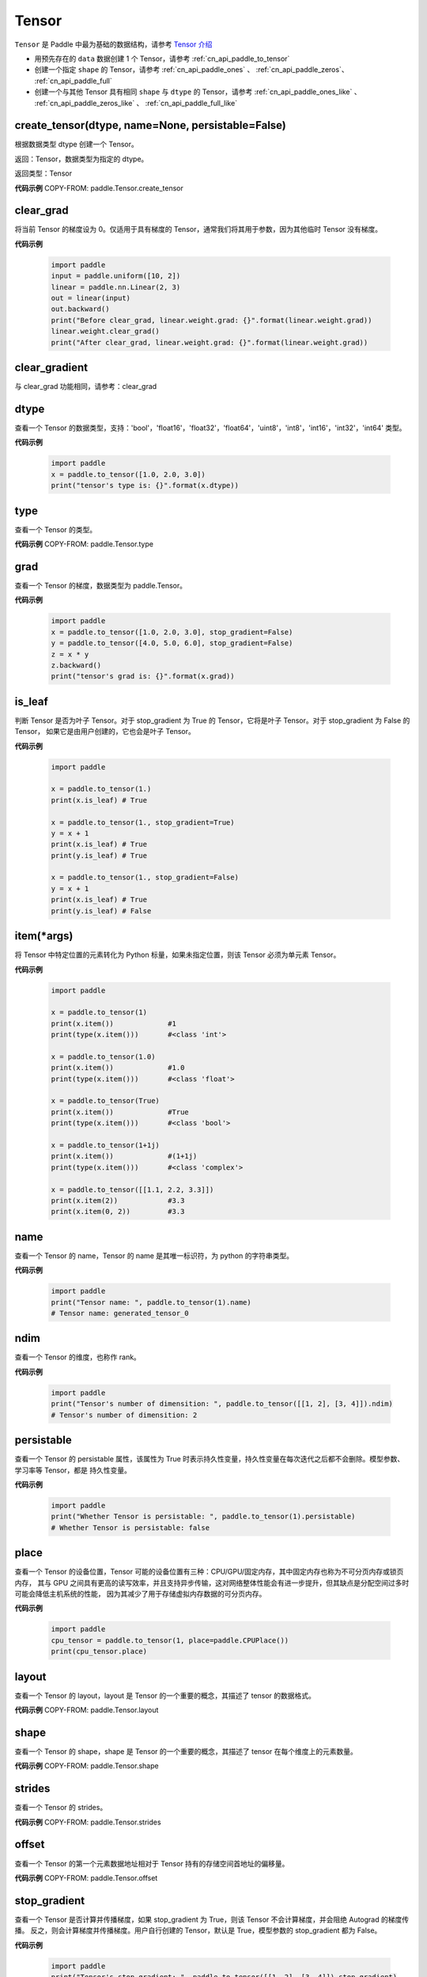 .. _cn_api_paddle_Tensor:

Tensor
-------------------------------

.. py:class:: paddle.Tensor


``Tensor`` 是 Paddle 中最为基础的数据结构，请参考 `Tensor 介绍 <https://www.paddlepaddle.org.cn/documentation/docs/guides/beginner/tensor_cn.html>`_

- 用预先存在的 ``data`` 数据创建 1 个 Tensor，请参考 :ref:`cn_api_paddle_to_tensor`
- 创建一个指定 ``shape`` 的 Tensor，请参考 :ref:`cn_api_paddle_ones` 、 :ref:`cn_api_paddle_zeros`、 :ref:`cn_api_paddle_full`
- 创建一个与其他 Tensor 具有相同 ``shape`` 与 ``dtype`` 的 Tensor，请参考 :ref:`cn_api_paddle_ones_like` 、 :ref:`cn_api_paddle_zeros_like` 、 :ref:`cn_api_paddle_full_like`

create_tensor(dtype, name=None, persistable=False)
:::::::::

根据数据类型 dtype 创建一个 Tensor。

返回：Tensor，数据类型为指定的 dtype。

返回类型：Tensor

**代码示例**
COPY-FROM: paddle.Tensor.create_tensor

clear_grad
:::::::::

将当前 Tensor 的梯度设为 0。仅适用于具有梯度的 Tensor，通常我们将其用于参数，因为其他临时 Tensor 没有梯度。

**代码示例**

    .. code-block:: python

        import paddle
        input = paddle.uniform([10, 2])
        linear = paddle.nn.Linear(2, 3)
        out = linear(input)
        out.backward()
        print("Before clear_grad, linear.weight.grad: {}".format(linear.weight.grad))
        linear.weight.clear_grad()
        print("After clear_grad, linear.weight.grad: {}".format(linear.weight.grad))

clear_gradient
:::::::::

与 clear_grad 功能相同，请参考：clear_grad

dtype
:::::::::

查看一个 Tensor 的数据类型，支持：'bool'，'float16'，'float32'，'float64'，'uint8'，'int8'，'int16'，'int32'，'int64' 类型。

**代码示例**

    .. code-block:: python

        import paddle
        x = paddle.to_tensor([1.0, 2.0, 3.0])
        print("tensor's type is: {}".format(x.dtype))

type
:::::::::

查看一个 Tensor 的类型。

**代码示例**
COPY-FROM: paddle.Tensor.type


grad
:::::::::

查看一个 Tensor 的梯度，数据类型为 paddle\.Tensor。

**代码示例**

    .. code-block:: python

        import paddle
        x = paddle.to_tensor([1.0, 2.0, 3.0], stop_gradient=False)
        y = paddle.to_tensor([4.0, 5.0, 6.0], stop_gradient=False)
        z = x * y
        z.backward()
        print("tensor's grad is: {}".format(x.grad))

is_leaf
:::::::::

判断 Tensor 是否为叶子 Tensor。对于 stop_gradient 为 True 的 Tensor，它将是叶子 Tensor。对于 stop_gradient 为 False 的 Tensor，
如果它是由用户创建的，它也会是叶子 Tensor。

**代码示例**

    .. code-block:: python

        import paddle

        x = paddle.to_tensor(1.)
        print(x.is_leaf) # True

        x = paddle.to_tensor(1., stop_gradient=True)
        y = x + 1
        print(x.is_leaf) # True
        print(y.is_leaf) # True

        x = paddle.to_tensor(1., stop_gradient=False)
        y = x + 1
        print(x.is_leaf) # True
        print(y.is_leaf) # False

item(*args)
:::::::::

将 Tensor 中特定位置的元素转化为 Python 标量，如果未指定位置，则该 Tensor 必须为单元素 Tensor。

**代码示例**

    .. code-block:: python

        import paddle

        x = paddle.to_tensor(1)
        print(x.item())             #1
        print(type(x.item()))       #<class 'int'>

        x = paddle.to_tensor(1.0)
        print(x.item())             #1.0
        print(type(x.item()))       #<class 'float'>

        x = paddle.to_tensor(True)
        print(x.item())             #True
        print(type(x.item()))       #<class 'bool'>

        x = paddle.to_tensor(1+1j)
        print(x.item())             #(1+1j)
        print(type(x.item()))       #<class 'complex'>

        x = paddle.to_tensor([[1.1, 2.2, 3.3]])
        print(x.item(2))            #3.3
        print(x.item(0, 2))         #3.3

name
:::::::::

查看一个 Tensor 的 name，Tensor 的 name 是其唯一标识符，为 python 的字符串类型。

**代码示例**

    .. code-block:: python

        import paddle
        print("Tensor name: ", paddle.to_tensor(1).name)
        # Tensor name: generated_tensor_0

ndim
:::::::::

查看一个 Tensor 的维度，也称作 rank。

**代码示例**

    .. code-block:: python

        import paddle
        print("Tensor's number of dimensition: ", paddle.to_tensor([[1, 2], [3, 4]]).ndim)
        # Tensor's number of dimensition: 2

persistable
:::::::::

查看一个 Tensor 的 persistable 属性，该属性为 True 时表示持久性变量，持久性变量在每次迭代之后都不会删除。模型参数、学习率等 Tensor，都是
持久性变量。

**代码示例**

    .. code-block:: python

        import paddle
        print("Whether Tensor is persistable: ", paddle.to_tensor(1).persistable)
        # Whether Tensor is persistable: false


place
:::::::::

查看一个 Tensor 的设备位置，Tensor 可能的设备位置有三种：CPU/GPU/固定内存，其中固定内存也称为不可分页内存或锁页内存，
其与 GPU 之间具有更高的读写效率，并且支持异步传输，这对网络整体性能会有进一步提升，但其缺点是分配空间过多时可能会降低主机系统的性能，
因为其减少了用于存储虚拟内存数据的可分页内存。

**代码示例**

    .. code-block:: python

        import paddle
        cpu_tensor = paddle.to_tensor(1, place=paddle.CPUPlace())
        print(cpu_tensor.place)

layout
:::::::::

查看一个 Tensor 的 layout，layout 是 Tensor 的一个重要的概念，其描述了 tensor 的数据格式。

**代码示例**
COPY-FROM: paddle.Tensor.layout

shape
:::::::::

查看一个 Tensor 的 shape，shape 是 Tensor 的一个重要的概念，其描述了 tensor 在每个维度上的元素数量。

**代码示例**
COPY-FROM: paddle.Tensor.shape

strides
:::::::::

查看一个 Tensor 的 strides。

**代码示例**
COPY-FROM: paddle.Tensor.strides

offset
:::::::::

查看一个 Tensor 的第一个元素数据地址相对于 Tensor 持有的存储空间首地址的偏移量。

**代码示例**
COPY-FROM: paddle.Tensor.offset


stop_gradient
:::::::::

查看一个 Tensor 是否计算并传播梯度，如果 stop_gradient 为 True，则该 Tensor 不会计算梯度，并会阻绝 Autograd 的梯度传播。
反之，则会计算梯度并传播梯度。用户自行创建的 Tensor，默认是 True，模型参数的 stop_gradient 都为 False。

**代码示例**

    .. code-block:: python

        import paddle
        print("Tensor's stop_gradient: ", paddle.to_tensor([[1, 2], [3, 4]]).stop_gradient)
        # Tensor's stop_gradient: True

data
:::::::::

查看或者修改一个 Tensor 的数据。

**代码示例**
COPY-FROM: paddle.Tensor.data


numpy()
:::::::::

返回：将 Tensor 转为 numpy 返回

返回类型：numpy\.ndarray

**代码示例**
COPY-FROM: paddle.Tensor.numpy



reconstruct_from_(other)
:::::::::

返回：使用 other 重新构建当前 Tensor

返回类型：None

**代码示例**
COPY-FROM: paddle.Tensor.reconstruct_from_



clone()
:::::::::

返回：克隆的新的 Tensor

返回类型：Tensor

**代码示例**
COPY-FROM: paddle.Tensor.clone



retain_grads()
:::::::::

返回：在 backward()时保留该 Tensor 的反向梯度

返回类型：None

**代码示例**
COPY-FROM: paddle.Tensor.retain_grads



clear_gradient(set_to_zero=True)
:::::::::

清理 Tensor 的反向梯度。
参数：
    - **set_to_zero** (bool) - True 表示将梯度值覆盖为 0。False 则释放梯度持有的存储空间。

返回：None

**代码示例**
COPY-FROM: paddle.Tensor.clear_gradient



detach()
:::::::::

返回：返回一个新的 Tensor，数据与本 Tensor 相等。但新的 Tensor 脱离当前计算图。

返回类型：Tensor

**代码示例**
COPY-FROM: paddle.Tensor.detach


detach_()
:::::::::

返回：让当前 Tensor 脱离当前计算图。

返回类型：Tensor


get_tensor()
:::::::::

返回：让当前 Tensor 内部的数据 Tensor，如 DenseTensor、DistTensor。

返回类型：DenseTensor/DistTensor

**代码示例**
COPY-FROM: paddle.Tensor.get_tensor




is_dense()
:::::::::

返回：返回本 Tensor 是否为 DenseTensor。

返回类型：bool

**代码示例**
COPY-FROM: paddle.Tensor.is_dense



is_dist()
:::::::::

返回：返回本 Tensor 是否为 DistTensor。

返回类型：bool

**代码示例**
COPY-FROM: paddle.Tensor.is_dist




data_ptr()
:::::::::

返回：返回本 Tensor 第一个元素的数据地址。

返回类型：int

**代码示例**
COPY-FROM: paddle.Tensor.data_ptr





get_strides()
:::::::::

返回：返回本 Tensor 的 strides。

返回类型：list

**代码示例**
COPY-FROM: paddle.Tensor.get_strides




contiguous()
:::::::::

返回：将本 Tensor 转为连续的 Tensor 返回。如果本 Tensor 已经是连续的则返回本 Tensor。

返回类型：Tensor。

**代码示例**
COPY-FROM: paddle.Tensor.contiguous




is_contiguous()
:::::::::

返回：本 Tensor 是否为连续的。

返回类型：bool

**代码示例**
COPY-FROM: paddle.Tensor.is_contiguous






abs(name=None)
:::::::::

返回：计算后的 Tensor

返回类型：Tensor

请参考 :ref:`cn_api_paddle_abs`

angle(name=None)
:::::::::

返回：计算后的 Tensor

返回类型：Tensor

请参考 :ref:`cn_api_paddle_angle`

acos(name=None)
:::::::::

返回：计算后的 Tensor

返回类型：Tensor

请参考 :ref:`cn_api_paddle_acos`

add(y, name=None)
:::::::::

返回：计算后的 Tensor

返回类型：Tensor

请参考 :ref:`cn_api_paddle_add`

add_(y, name=None)
:::::::::

Inplace 版本的 :ref:`cn_api_paddle_add` API，对输入 `x` 采用 Inplace 策略。

add_n(inputs, name=None)
:::::::::

返回：计算后的 Tensor

返回类型：Tensor

请参考 :ref:`cn_api_paddle_add_n`

addmm(x, y, beta=1.0, alpha=1.0, name=None)
:::::::::

返回：计算后的 Tensor

返回类型：Tensor

请参考 :ref:`cn_api_paddle_addmm`

all(axis=None, keepdim=False, name=None)
:::::::::

返回：计算后的 Tensor

返回类型：Tensor

请参考 :ref:`cn_api_paddle_all`

allclose(y, rtol=1e-05, atol=1e-08, equal_nan=False, name=None)
:::::::::

返回：计算后的 Tensor

返回类型：Tensor

请参考 :ref:`cn_api_paddle_allclose`

isclose(x, y, rtol=1e-05, atol=1e-08, equal_nan=False, name=None)
:::::::::

返回：计算后的 Tensor

返回类型：Tensor

请参考 :ref:`cn_api_paddle_isclose`

any(axis=None, keepdim=False, name=None)
:::::::::

返回：计算后的 Tensor

返回类型：Tensor

请参考 :ref:`cn_api_paddle_any`

apply(callable)
:::::::::

对当前 Tensor 调用 callable 函数，并且返回该函数计算后返回的值。

返回：计算后的 Tensor

返回类型：Tensor

COPY-FROM: paddle.Tensor.apply

apply_(callable)
:::::::::

Inplace 版本的 `apply` API，对输入 `x` 采用 Inplace 策略。

argmax(axis=None, keepdim=False, dtype=int64, name=None)
:::::::::

返回：计算后的 Tensor

返回类型：Tensor

请参考 :ref:`cn_api_paddle_argmax`

argmin(axis=None, keepdim=False, dtype=int64, name=None)
:::::::::

返回：计算后的 Tensor

返回类型：Tensor

请参考 :ref:`cn_api_paddle_argmin`

argsort(axis=-1, descending=False, name=None)
:::::::::

返回：计算后的 Tensor

返回类型：Tensor

请参考 :ref:`cn_api_paddle_argsort`

asin(name=None)
:::::::::

返回：计算后的 Tensor

返回类型：Tensor

请参考 :ref:`cn_api_paddle_asin`

astype(dtype)
:::::::::

将 Tensor 的类型转换为 ``dtype``，并返回一个新的 Tensor。

参数：
    - **dtype** (str) - 转换后的 dtype，支持'bool'，'float16'，'float32'，'float64'，'int8'，'int16'，
      'int32'，'int64'，'uint8'。

返回：类型转换后的新的 Tensor

返回类型：Tensor

**代码示例**
    .. code-block:: python

        import paddle
        x = paddle.to_tensor(1.0)
        print("original tensor's dtype is: {}".format(x.dtype))
        print("new tensor's dtype is: {}".format(x.astype('float64').dtype))

atan(name=None)
:::::::::

返回：计算后的 Tensor

返回类型：Tensor

请参考 :ref:`cn_api_paddle_atan`

backward(grad_tensor=None, retain_graph=False)
:::::::::

从当前 Tensor 开始计算反向的神经网络，传导并计算计算图中 Tensor 的梯度。

参数：
    - **grad_tensor** (Tensor, 可选) - 当前 Tensor 的初始梯度值。如果 ``grad_tensor`` 是 None，当前 Tensor 的初始梯度值将会是值全为 1.0 的 Tensor；如果 ``grad_tensor`` 不是 None，必须和当前 Tensor 有相同的长度。默认值：None。

    - **retain_graph** (bool, 可选) - 如果为 False，反向计算图将被释放。如果在 backward()之后继续添加 OP，
      需要设置为 True，此时之前的反向计算图会保留。将其设置为 False 会更加节省内存。默认值：False。

返回：无

**代码示例**
    .. code-block:: python

        import paddle
        x = paddle.to_tensor(5., stop_gradient=False)
        for i in range(5):
            y = paddle.pow(x, 4.0)
            y.backward()
            print("{}: {}".format(i, x.grad))
        # 0: [500.]
        # 1: [1000.]
        # 2: [1500.]
        # 3: [2000.]
        # 4: [2500.]
        x.clear_grad()
        print("{}".format(x.grad))
        # 0.
        grad_tensor=paddle.to_tensor(2.)
        for i in range(5):
            y = paddle.pow(x, 4.0)
            y.backward(grad_tensor)
            print("{}: {}".format(i, x.grad))
        # 0: [1000.]
        # 1: [2000.]
        # 2: [3000.]
        # 3: [4000.]
        # 4: [5000.]

bincount(weights=None, minlength=0)
:::::::::

返回：计算后的 Tensor

返回类型：Tensor

请参考 :ref:`cn_api_paddle_bincount`

bitwise_and(y, out=None, name=None)
:::::::::

返回：按位与运算后的结果

返回类型：Tensor

请参考 :ref:`cn_api_paddle_bitwise_and`

bitwise_not(out=None, name=None)
:::::::::

返回：按位取反运算后的结果

返回类型：Tensor

请参考 :ref:`cn_api_paddle_bitwise_not`

bitwise_or(y, out=None, name=None)
:::::::::

返回：按位或运算后的结果

返回类型：Tensor

请参考 :ref:`cn_api_paddle_bitwise_or`

bitwise_xor(y, out=None, name=None)
:::::::::

返回：按位异或运算后的结果

返回类型：Tensor

请参考 :ref:`cn_api_paddle_bitwise_xor`

bmm(y, name=None)
:::::::::

返回：计算后的 Tensor

返回类型：Tensor

请参考 :ref:`cn_api_paddle_bmm`

broadcast_to(shape, name=None)
:::::::::

返回：计算后的 Tensor

返回类型：Tensor

请参考 :ref:`cn_api_paddle_expand` ，API 功能相同。

bucketize(sorted_sequence, out_int32=False, right=False, name=None)
:::::::::
返回: 根据给定的一维 Tensor ``sorted_sequence`` ，输入 ``x`` 对应的桶索引。

返回类型：Tensor。

请参考 :ref:`cn_api_paddle_bucketize`

cast(dtype)
:::::::::

返回：计算后的 Tensor

返回类型：Tensor

请参考 :ref:`cn_api_paddle_cast`

ceil(name=None)
:::::::::

返回：计算后的 Tensor

返回类型：Tensor

请参考 :ref:`cn_api_paddle_ceil`

ceil_(name=None)
:::::::::

Inplace 版本的 :ref:`cn_api_paddle_ceil` API，对输入 `x` 采用 Inplace 策略。

cholesky(upper=False, name=None)
:::::::::

返回：计算后的 Tensor

返回类型：Tensor

请参考 :ref:`cn_api_paddle_linalg_cholesky`

chunk(chunks, axis=0, name=None)
:::::::::

返回：计算后的 Tensor

返回类型：Tensor

请参考 :ref:`cn_api_paddle_chunk`


clip(min=None, max=None, name=None)
:::::::::

返回：计算后的 Tensor

返回类型：Tensor

请参考 :ref:`cn_api_paddle_clip`

clip_(min=None, max=None, name=None)
:::::::::

Inplace 版本的 :ref:`cn_api_paddle_clip` API，对输入 `x` 采用 Inplace 策略。

clone()
:::::::::

复制当前 Tensor，并且保留在原计算图中进行梯度传导。

返回：clone 后的 Tensor

**代码示例**
    .. code-block:: python

        import paddle

        x = paddle.to_tensor(1.0, stop_gradient=False)
        clone_x = x.clone()
        y = clone_x**2
        y.backward()
        print(clone_x.stop_gradient) # False
        print(clone_x.grad)          # [2.0], support gradient propagation
        print(x.stop_gradient)       # False
        print(x.grad)                # [2.0], clone_x support gradient propagation for x

        x = paddle.to_tensor(1.0)
        clone_x = x.clone()
        clone_x.stop_gradient = False
        z = clone_x**3
        z.backward()
        print(clone_x.stop_gradient) # False
        print(clone_x.grad)          # [3.0], support gradient propagation
        print(x.stop_gradient)       # True
        print(x.grad)                # None

concat(axis=0, name=None)
:::::::::

返回：计算后的 Tensor

返回类型：Tensor

请参考 :ref:`cn_api_paddle_concat`

conj(name=None)
:::::::::

返回：计算后的 Tensor

返回类型：Tensor

请参考 :ref:`cn_api_paddle_conj`

cos(name=None)
:::::::::

返回：计算后的 Tensor

返回类型：Tensor

请参考 :ref:`cn_api_paddle_cos`

cosh(name=None)
:::::::::

对该 Tensor 中的每个元素求双曲余弦。

返回类型：Tensor

请参考 :ref:`cn_api_paddle_cosh`

**代码示例**
COPY-FROM: paddle.cosh

count_nonzero(axis=None, keepdim=False, name=None)
:::::::::

返回：沿给定的轴 ``axis`` 统计输入 Tensor ``x`` 中非零元素的个数。

返回类型：Tensor

请参考 :ref:`cn_api_paddle_count_nonzero`

cpu()
:::::::::

将当前 Tensor 的拷贝到 CPU 上，且返回的 Tensor 不保留在原计算图中。

如果当前 Tensor 已经在 CPU 上，则不会发生任何拷贝。

返回：拷贝到 CPU 上的 Tensor

**代码示例**
    .. code-block:: python

        import paddle

        if paddle.device.cuda.device_count() > 0:
            x = paddle.to_tensor(1.0, place=paddle.CUDAPlace(0))
            print(x.place)    # CUDAPlace(0)

        x = paddle.to_tensor(1.0)
        y = x.cpu()
        print(y.place)    # CPUPlace

cross(y, axis=None, name=None)
:::::::::

返回：计算后的 Tensor

返回类型：Tensor

请参考 :ref:`cn_api_paddle_cross`

cuda(device_id=None, blocking=False)
:::::::::

将当前 Tensor 的拷贝到 GPU 上，且返回的 Tensor 不保留在原计算图中。

如果当前 Tensor 已经在 GPU 上，且 device_id 为 None，则不会发生任何拷贝。

参数：
    - **device_id** (int, 可选) - 目标 GPU 的设备 Id，默认为 None，此时为当前 Tensor 的设备 Id，如果当前 Tensor 不在 GPU 上，则为 0。
    - **blocking** (bool, 可选) - 如果为 False 并且当前 Tensor 处于固定内存上，将会发生主机到设备端的异步拷贝。否则，会发生同步拷贝。默认为 False。

返回：拷贝到 GPU 上的 Tensor

**代码示例**
    .. code-block:: python

        import paddle
        x = paddle.to_tensor(1.0, place=paddle.CPUPlace())
        print(x.place)        # CPUPlace

        if paddle.device.cuda.device_count() > 0:
            y = x.cuda()
            print(y.place)        # CUDAPlace(0)

            y = x.cuda(1)
            print(y.place)        # CUDAPlace(1)

cumsum(axis=None, dtype=None, name=None)
:::::::::

返回：计算后的 Tensor

返回类型：Tensor

请参考 :ref:`cn_api_paddle_cumsum`

deg2rad(x, name=None)
:::::::::

将元素从度的角度转换为弧度

返回：计算后的 Tensor

返回类型：Tensor

请参考 :ref:`cn_api_paddle_deg2rad`


diagonal(offset=0, axis1=0, axis2=1, name=None)
:::::::::

返回：计算后的 Tensor

返回类型：Tensor

请参考 :ref:`cn_api_paddle_diagonal`

digamma(name=None)
:::::::::

返回：计算后的 Tensor

返回类型：Tensor

请参考 :ref:`cn_api_paddle_digamma`

dim()
:::::::::

查看一个 Tensor 的维度，也称作 rank。

**代码示例**

    .. code-block:: python

        import paddle
        print("Tensor's number of dimensition: ", paddle.to_tensor([[1, 2], [3, 4]]).dim())
        # Tensor's number of dimensition: 2

dist(y, p=2)
:::::::::

返回：计算后的 Tensor

返回类型：Tensor

请参考 :ref:`cn_api_paddle_dist`

divide(y, name=None)
:::::::::

返回：计算后的 Tensor

返回类型：Tensor

请参考 :ref:`cn_api_paddle_divide`

dot(y, name=None)
:::::::::

返回：计算后的 Tensor

返回类型：Tensor

请参考 :ref:`cn_api_paddle_dot`

diff(x, n=1, axis=-1, prepend=None, append=None, name=None)
:::::::::

返回：计算后的 Tensor

返回类型：Tensor

请参考 :ref:`cn_api_paddle_diff`

element_size()
:::::::::

返回 Tensor 单个元素在计算机中所分配的 ``bytes`` 数量。

返回：整数 int

**代码示例**
    .. code-block:: python

        import paddle

        x = paddle.to_tensor(1, dtype='bool')
        x.element_size() # 1

        x = paddle.to_tensor(1, dtype='float16')
        x.element_size() # 2

        x = paddle.to_tensor(1, dtype='float32')
        x.element_size() # 4

        x = paddle.to_tensor(1, dtype='float64')
        x.element_size() # 8

        x = paddle.to_tensor(1, dtype='complex128')
        x.element_size() # 16

equal(y, name=None)
:::::::::

返回：计算后的 Tensor

返回类型：Tensor

请参考 :ref:`cn_api_paddle_equal`

equal_all(y, name=None)
:::::::::

返回：计算后的 Tensor

返回类型：Tensor

请参考 :ref:`cn_api_paddle_equal_all`

erf(name=None)
:::::::::

返回：计算后的 Tensor

返回类型：Tensor

请参考 :ref:`cn_api_paddle_erf`

exp(name=None)
:::::::::

返回：计算后的 Tensor

返回类型：Tensor

请参考 :ref:`cn_api_paddle_exp`

exp_(name=None)
:::::::::

Inplace 版本的 :ref:`cn_api_paddle_exp` API，对输入 `x` 采用 Inplace 策略。

expand(shape, name=None)
:::::::::

返回：计算后的 Tensor

返回类型：Tensor

请参考 :ref:`cn_api_paddle_expand`

expand_as(y, name=None)
:::::::::

返回：计算后的 Tensor

返回类型：Tensor

请参考 :ref:`cn_api_paddle_expand_as`

exponential_(lam=1.0, name=None)
:::::::::

该 OP 为 inplace 形式，通过 ``指数分布`` 随机数来填充该 Tensor。

``lam`` 是 ``指数分布`` 的 :math:`\lambda` 参数。随机数符合以下概率密度函数：

.. math::

    f(x) = \lambda e^{-\lambda x}

参数：
    - **x** (Tensor) - 输入 Tensor，数据类型为 float32/float64。
    - **lam** (float) - 指数分布的 :math:`\lambda` 参数。
    - **name** (str，可选) - 具体用法请参见 :ref:`api_guide_Name`，一般无需设置，默认值为 None。


返回：原 Tensor

**代码示例**
    .. code-block:: python

        import paddle
        paddle.set_device('cpu')
        paddle.seed(100)

        x = paddle.empty([2,3])
        x.exponential_()
        # [[0.80643415, 0.23211166, 0.01169797],
        #  [0.72520673, 0.45208144, 0.30234432]]

eigvals(y, name=None)
:::::::::

返回：输入矩阵的特征值

返回类型：Tensor

请参考 :ref:`cn_api_paddle_linalg_eigvals`

fill_(x, value, name=None)
:::::::::
以 value 值填充 Tensor x 中所有数据。对 x 的原地 Inplace 修改。

参数：
    - **x** (Tensor) - 需要修改的原始 Tensor。
    - **value** (float) - 以输入 value 值修改原始 Tensor 元素。
    - **name** (str，可选) - 具体用法请参见 :ref:`api_guide_Name`，一般无需设置，默认值为 None。

返回：修改原始 Tensor x 的所有元素为 value 以后的新的 Tensor。

**代码示例**
    .. code-block:: python

        import paddle
        tensor = paddle.to_tensor([0,1,2,3,4])
        tensor.fill_(0)
        print(tensor.tolist())   #[0, 0, 0, 0, 0]


zero_(x, name=None)
:::::::::
以 0 值填充 Tensor x 中所有数据。对 x 的原地 Inplace 修改。

参数：
    - **x** (Tensor) - 需要修改的原始 Tensor。
    - **name** (str，可选) - 具体用法请参见 :ref:`api_guide_Name`，一般无需设置，默认值为 None。

返回：修改原始 Tensor x 的所有元素为 0 以后的新的 Tensor。

**代码示例**
    .. code-block:: python

        import paddle
        tensor = paddle.to_tensor([0,1,2,3,4])
        tensor.zero_()
        print(tensor.tolist())   #[0, 0, 0, 0, 0]


fill_diagonal_(x, value, offset=0, wrap=False, name=None)
:::::::::
以 value 值填充输入 Tensor x 的对角线元素值。对 x 的原地 Inplace 修改。
输入 Tensor x 维度至少是 2 维，当维度大于 2 维时要求所有维度值相等。
当维度等于 2 维时，两个维度可以不等，且此时 wrap 选项生效，详见 wrap 参数说明。

参数：
    - **x** (Tensor) - 需要修改对角线元素值的原始 Tensor。
    - **value** (float) - 以输入 value 值修改原始 Tensor 对角线元素。
    - **offset** (int，可选) - 所选取对角线相对原始主对角线位置的偏移量，正向右上方偏移，负向左下方偏移，默认为 0。
    - **wrap** (bool，可选) - 对于 2 维 Tensor，height>width 时是否循环填充，默认为 False。
    - **name** (str，可选) - 具体用法请参见 :ref:`api_guide_Name`，一般无需设置，默认值为 None。

返回：修改原始 Tensor x 的对角线元素为 value 以后的新的 Tensor。

**代码示例**
    .. code-block:: python

        import paddle
        x = paddle.ones((4, 3))
        x.fill_diagonal_(2)
        print(x.tolist())   #[[2.0, 1.0, 1.0], [1.0, 2.0, 1.0], [1.0, 1.0, 2.0], [1.0, 1.0, 1.0]]

        x = paddle.ones((7, 3))
        x.fill_diagonal_(2, wrap=True)
        print(x)    #[[2.0, 1.0, 1.0], [1.0, 2.0, 1.0], [1.0, 1.0, 2.0], [1.0, 1.0, 1.0], [2.0, 1.0, 1.0], [1.0, 2.0, 1.0], [1.0, 1.0, 2.0]]

.. _cn_api_paddle_fill_diagonal_tensor:

fill_diagonal_tensor(x, y, offset=0, dim1=0, dim2=1, name=None)
:::::::::
将输入 Tensor y 填充到 Tensor x 的以 dim1、dim2 所指定对角线维度作为最后一个维度的局部子 Tensor 中，输入 Tensor x 其余维度作为该局部子 Tensor 的 shape 中的前几个维度。
其中输入 Tensor y 的维度要求是：最后一个维度与 dim1、dim2 指定的对角线维度相同，其余维度与输入 Tensor x 其余维度相同，且先后顺序一致。
例如，有输入 Tensor x，x.shape = (2,3,4,5)时，若 dim1=2，dim2=3，则 y.shape=(2,3,4)；若 dim1=1，dim2=2，则 y.shape=(2,5,3)；

参数：
    - **x** (Tensor) - 需要填充局部对角线区域的原始 Tensor。
    - **y** (Tensor) - 需要被填充到原始 Tensor x 对角线区域的输入 Tensor。
    - **offset** (int，可选) - 选取局部区域对角线位置相对原始主对角线位置的偏移量，正向右上方偏移，负向左下方偏移，默认为 0。
    - **dim1** (int，可选) - 指定对角线所参考第一个维度，默认为 0。
    - **dim2** (int，可选) - 指定对角线所参考第二个维度，默认为 1。
    - **name** (str，可选) - 具体用法请参见 :ref:`api_guide_Name`，一般无需设置，默认值为 None。

返回：将 y 的值填充到输入 Tensor x 对角线区域以后所组合成的新 Tensor。

**代码示例**
    .. code-block:: python

        import paddle
        x = paddle.ones((4, 3)) * 2
        y = paddle.ones((3,))
        nx = x.fill_diagonal_tensor(y)
        print(nx.tolist())   #[[1.0, 2.0, 2.0], [2.0, 1.0, 2.0], [2.0, 2.0, 1.0], [2.0, 2.0, 2.0]]

fill_diagonal_tensor_(x, y, offset=0, dim1=0, dim2=1, name=None)
:::::::::

Inplace 版本的 :ref:`cn_api_paddle_fill_diagonal_tensor` API，对输入 `x` 采用 Inplace 策略。

**代码示例**
    .. code-block:: python

        import paddle
        x = paddle.ones((4, 3)) * 2
        y = paddle.ones((3,))
        x.fill_diagonal_tensor_(y)
        print(x.tolist())   #[[1.0, 2.0, 2.0], [2.0, 1.0, 2.0], [2.0, 2.0, 1.0], [2.0, 2.0, 2.0]]

flatten(start_axis=0, stop_axis=-1, name=None)
:::::::::

返回：计算后的 Tensor

返回类型：Tensor

请参考 :ref:`cn_api_paddle_flatten`

flatten_(start_axis=0, stop_axis=-1, name=None)
:::::::::

Inplace 版本的 :ref:`cn_api_paddle_flatten` API，对输入 `x` 采用 Inplace 策略。

flip(axis, name=None)
:::::::::

返回：计算后的 Tensor

返回类型：Tensor

请参考 :ref:`cn_api_paddle_flip`

rot90(k=1, axis=[0, 1], name=None)
:::::::::

返回：计算后的 Tensor

返回类型：Tensor

请参考 :ref:`cn_api_paddle_rot90`

floor(name=None)
:::::::::

返回：计算后的 Tensor

返回类型：Tensor

请参考 :ref:`cn_api_paddle_floor`

floor_(name=None)
:::::::::

Inplace 版本的 :ref:`cn_api_paddle_floor` API，对输入 `x` 采用 Inplace 策略。

floor_divide(y, name=None)
:::::::::

返回：计算后的 Tensor

返回类型：Tensor

请参考 :ref:`cn_api_paddle_floor_divide`

floor_mod(y, name=None)
:::::::::

返回：计算后的 Tensor

返回类型：Tensor

mod 函数的别名，请参考 :ref:`cn_api_paddle_mod`

gather(index, axis=None, name=None)
:::::::::

返回：计算后的 Tensor

返回类型：Tensor

请参考 :ref:`cn_api_paddle_gather`

gather_nd(index, name=None)
:::::::::

返回：计算后的 Tensor

返回类型：Tensor

请参考 :ref:`cn_api_paddle_gather_nd`

gcd(x, y, name=None)
:::::::::

计算两个输入的按元素绝对值的最大公约数

返回：计算后的 Tensor

请参考 :ref:`cn_api_paddle_gcd`

gradient()
:::::::::

与 ``Tensor.grad`` 相同，查看一个 Tensor 的梯度，数据类型为 numpy\.ndarray。

返回：该 Tensor 的梯度
返回类型：numpy\.ndarray

**代码示例**
    .. code-block:: python

        import paddle
        x = paddle.to_tensor([1.0, 2.0, 3.0], stop_gradient=False)
        y = paddle.to_tensor([4.0, 5.0, 6.0], stop_gradient=False)
        z = x * y
        z.backward()
        print("tensor's grad is: {}".format(x.grad))

greater_equal(y, name=None)
:::::::::

返回：计算后的 Tensor

返回类型：Tensor

请参考 :ref:`cn_api_paddle_greater_equal`

greater_than(y, name=None)
:::::::::

返回：计算后的 Tensor

返回类型：Tensor

请参考 :ref:`cn_api_paddle_greater_than`

heaviside(y, name=None)
:::::::::

返回：计算后的 Tensor

返回类型：Tensor

请参考 :ref:`cn_api_paddle_heaviside`

histogram(bins=100, min=0, max=0)
:::::::::

返回：计算后的 Tensor

返回类型：Tensor

请参考 :ref:`cn_api_paddle_histogram`

imag(name=None)
:::::::::

返回：包含原复数 Tensor 的虚部数值

返回类型：Tensor

请参考 :ref:`cn_api_paddle_imag`

is_floating_point(x)
:::::::::

返回：判断输入 Tensor 的数据类型是否为浮点类型

返回类型：bool

请参考 :ref:`cn_api_paddle_is_floating_point`

increment(value=1.0, in_place=True)
:::::::::

返回：计算后的 Tensor

返回类型：Tensor

请参考 :ref:`cn_api_paddle_increment`

index_sample(index)
:::::::::

返回：计算后的 Tensor

返回类型：Tensor

请参考 :ref:`cn_api_paddle_index_sample`

index_select(index, axis=0, name=None)
:::::::::

返回：计算后的 Tensor

返回类型：Tensor

请参考 :ref:`cn_api_paddle_index_select`

index_add(index, axis, value, name=None)
:::::::::

返回：计算后的 Tensor

返回类型：Tensor

请参考 :ref:`cn_api_paddle_index_add`

index_put(indices, value, accumulate=False, name=None)
:::::::::

返回：计算后的 Tensor

返回类型：Tensor

请参考 :ref:`cn_api_paddle_index_put`

repeat_interleave(repeats, axis=None, name=None)
:::::::::

返回：计算后的 Tensor

返回类型：Tensor

请参考 :ref:`cn_api_paddle_repeat_interleave`

inv(name=None)
:::::::::

返回：计算后的 Tensor

返回类型：Tensor

请参考 :ref:`cn_api_paddle_linalg_inv`

is_empty(cond=None)
:::::::::

返回：计算后的 Tensor

返回类型：Tensor

请参考 :ref:`cn_api_paddle_is_empty`

isfinite(name=None)
:::::::::

返回：计算后的 Tensor

返回类型：Tensor

请参考 :ref:`cn_api_paddle_isfinite`

isinf(name=None)
:::::::::

返回：计算后的 Tensor

返回类型：Tensor

请参考 :ref:`cn_api_paddle_isinf`

isnan(name=None)
:::::::::

返回：计算后的 Tensor

返回类型：Tensor

请参考 :ref:`cn_api_paddle_isnan`

isposinf(name=None)
:::::::::

返回：计算后的 Tensor

返回类型：Tensor

请参考 :ref:`cn_api_paddle_isposinf`

isneginf(name=None)
:::::::::

返回：计算后的 Tensor

返回类型：Tensor

请参考 :ref:`cn_api_paddle_isneginf`

isreal(name=None)
:::::::::

返回：计算后的 Tensor

返回类型：Tensor

请参考 :ref:`cn_api_paddle_isreal`

kthvalue(k, axis=None, keepdim=False, name=None)
:::::::::

返回：计算后的 Tensor

返回类型：Tensor

请参考 :ref:`cn_api_paddle_kthvalue`

kron(y, name=None)
:::::::::

返回：计算后的 Tensor

返回类型：Tensor

请参考 :ref:`cn_api_paddle_kron`

lcm(x, y, name=None)
:::::::::

计算两个输入的按元素绝对值的最小公倍数

返回：计算后的 Tensor

请参考 :ref:`cn_api_paddle_lcm`

less_equal(y, name=None)
:::::::::

返回：计算后的 Tensor

返回类型：Tensor

请参考 :ref:`cn_api_paddle_less_equal`

less_than(y, name=None)
:::::::::

返回：计算后的 Tensor

返回类型：Tensor

请参考 :ref:`cn_api_paddle_less_than`

lgamma(name=None)
:::::::::

返回：计算后的 Tensor

返回类型：Tensor

请参考 :ref:`cn_api_paddle_lgamma`

log(name=None)
:::::::::

返回：计算后的 Tensor

返回类型：Tensor

请参考 :ref:`cn_api_paddle_log`

log10(name=None)
:::::::::

返回：以 10 为底数，对当前 Tensor 逐元素计算对数。

返回类型：Tensor

请参考 :ref:`cn_api_paddle_log10`

log2(name=None)
:::::::::

返回：以 2 为底数，对当前 Tensor 逐元素计算对数。

返回类型：Tensor

请参考 :ref:`cn_api_paddle_log2`

log1p(name=None)
:::::::::

返回：计算后的 Tensor

返回类型：Tensor

请参考 :ref:`cn_api_paddle_log1p`

logcumsumexp(x, axis=None, dtype=None, name=None)
:::::::::

返回：计算后的 Tensor

返回类型：Tensor

请参考 :ref:`cn_api_paddle_logcumsumexp`

logical_and(y, out=None, name=None)
:::::::::

返回：计算后的 Tensor

返回类型：Tensor

请参考 :ref:`cn_api_paddle_logical_and`

logical_not(out=None, name=None)
:::::::::

返回：计算后的 Tensor

返回类型：Tensor

请参考 :ref:`cn_api_paddle_logical_not`

logical_or(y, out=None, name=None)
:::::::::

返回：计算后的 Tensor

返回类型：Tensor

请参考 :ref:`cn_api_paddle_logical_or`

logical_xor(y, out=None, name=None)
:::::::::

返回：计算后的 Tensor

返回类型：Tensor

请参考 :ref:`cn_api_paddle_logical_xor`

logsumexp(axis=None, keepdim=False, name=None)
:::::::::

返回：计算后的 Tensor

返回类型：Tensor

请参考 :ref:`cn_api_paddle_logsumexp`

masked_select(mask, name=None)
:::::::::

返回：计算后的 Tensor

返回类型：Tensor

请参考 :ref:`cn_api_paddle_masked_select`

matmul(y, transpose_x=False, transpose_y=False, name=None)
:::::::::

返回：计算后的 Tensor

返回类型：Tensor

请参考 :ref:`cn_api_paddle_matmul`

matrix_power(x, n, name=None)
:::::::::

返回：经过矩阵幂运算后的 Tensor

返回类型：Tensor

请参考 :ref:`cn_api_paddle_linalg_matrix_power`

max(axis=None, keepdim=False, name=None)
:::::::::

返回：计算后的 Tensor

返回类型：Tensor

请参考 :ref:`cn_api_paddle_max`

amax(axis=None, keepdim=False, name=None)
:::::::::

返回：计算后的 Tensor

返回类型：Tensor

请参考 :ref:`cn_api_paddle_amax`

maximum(y, axis=-1, name=None)
:::::::::

返回：计算后的 Tensor

返回类型：Tensor

请参考 :ref:`cn_api_paddle_maximum`

mean(axis=None, keepdim=False, name=None)
:::::::::

返回：计算后的 Tensor

返回类型：Tensor

请参考 :ref:`cn_api_paddle_mean`

median(axis=None, keepdim=False, name=None)
:::::::::

返回：沿着 ``axis`` 进行中位数计算的结果

返回类型：Tensor

请参考 :ref:`cn_api_paddle_median`

nanmedian(axis=None, keepdim=False, name=None)
:::::::::

返回：沿着 ``axis`` 忽略 NAN 元素进行中位数计算的结果

返回类型：Tensor

请参考 :ref:`cn_api_paddle_nanmedian`

min(axis=None, keepdim=False, name=None)
:::::::::

返回：计算后的 Tensor

返回类型：Tensor

请参考 :ref:`cn_api_paddle_min`

amin(axis=None, keepdim=False, name=None)
:::::::::

返回：计算后的 Tensor

返回类型：Tensor

请参考 :ref:`cn_api_paddle_amin`

minimum(y, axis=-1, name=None)
:::::::::

返回：计算后的 Tensor

返回类型：Tensor

请参考 :ref:`cn_api_paddle_minimum`

mm(mat2, name=None)
:::::::::

返回：计算后的 Tensor

返回类型：Tensor

请参考 :ref:`cn_api_paddle_mm`

mod(y, name=None)
:::::::::

返回：计算后的 Tensor

返回类型：Tensor

请参考 :ref:`cn_api_paddle_mod`

mode(axis=-1, keepdim=False, name=None)
:::::::::

返回：计算后的 Tensor

返回类型：Tensor

请参考 :ref:`cn_api_paddle_mode`

multiplex(index)
:::::::::

返回：计算后的 Tensor

返回类型：Tensor

请参考 :ref:`cn_api_paddle_multiplex`

multiply(y, axis=-1, name=None)
:::::::::

返回：计算后的 Tensor

返回类型：Tensor

请参考 :ref:`cn_api_paddle_multiply`

mv(vec, name=None)
:::::::::

返回：当前 Tensor 向量 ``vec`` 的乘积

返回类型：Tensor

请参考 :ref:`cn_api_paddle_mv`

nan_to_num()
:::::::::

替换 x 中的 NaN、+inf、-inf 为指定值

返回：计算后的 Tensor

返回类型：Tensor

请参考 :ref:`cn_api_paddle_nan_to_num`

ndimension()
:::::::::

查看一个 Tensor 的维度，也称作 rank。

**代码示例**

    .. code-block:: python

        import paddle
        print("Tensor's number of dimensition: ", paddle.to_tensor([[1, 2], [3, 4]]).ndimension())
        # Tensor's number of dimensition: 2

neg(name=None)
:::::::::

返回：计算后的 Tensor

返回类型：Tensor

请参考 :ref:`cn_api_paddle_neg`

nonzero(as_tuple=False)
:::::::::

返回：计算后的 Tensor

返回类型：Tensor

请参考 :ref:`cn_api_paddle_nonzero`

norm(p=fro, axis=None, keepdim=False, name=None)
:::::::::

返回：计算后的 Tensor

返回类型：Tensor

请参考 :ref:`cn_api_paddle_linalg_norm`

not_equal(y, name=None)
:::::::::

返回：计算后的 Tensor

返回类型：Tensor

请参考 :ref:`cn_api_paddle_not_equal`

numel(name=None)
:::::::::

返回：计算后的 Tensor

返回类型：Tensor

请参考 :ref:`cn_api_paddle_numel`


pin_memory(y, name=None)
:::::::::

将当前 Tensor 的拷贝到固定内存上，且返回的 Tensor 不保留在原计算图中。

如果当前 Tensor 已经在固定内存上，则不会发生任何拷贝。

返回：拷贝到固定内存上的 Tensor

**代码示例**
    .. code-block:: python

        import paddle

        if paddle.device.cuda.device_count() > 0:
            x = paddle.to_tensor(1.0, place=paddle.CUDAPlace(0))
            print(x.place)      # CUDAPlace(0)

            y = x.pin_memory()
            print(y.place)      # CUDAPinnedPlace

pow(y, name=None)
:::::::::

返回：计算后的 Tensor

返回类型：Tensor

请参考 :ref:`cn_api_paddle_pow`

prod(axis=None, keepdim=False, dtype=None, name=None)
:::::::::

返回：计算后的 Tensor

返回类型：Tensor

请参考 :ref:`cn_api_paddle_prod`

quantile(q, axis=None, keepdim=False, interpolation='linear', name=None)
:::::::::

返回：计算后的 Tensor

返回类型：Tensor

请参考 :ref:`cn_api_paddle_quantile`

rad2deg(x, name=None)
:::::::::

将元素从弧度的角度转换为度

返回：计算后的 Tensor

返回类型：Tensor

请参考 :ref:`cn_api_paddle_rad2deg`

rank()
:::::::::

返回：计算后的 Tensor

返回类型：Tensor

请参考 :ref:`cn_api_paddle_rank`

real(name=None)
:::::::::

返回：Tensor，包含原复数 Tensor 的实部数值

返回类型：Tensor

请参考 :ref:`cn_api_paddle_real`

reciprocal(name=None)
:::::::::

返回：计算后的 Tensor

返回类型：Tensor

请参考 :ref:`cn_api_paddle_reciprocal`

reciprocal_(name=None)
:::::::::

Inplace 版本的 :ref:`cn_api_paddle_reciprocal` API，对输入 `x` 采用 Inplace 策略。

register_hook(hook)
:::::::::

为当前 Tensor 注册一个反向的 hook 函数。

该被注册的 hook 函数将会在每次当前 Tensor 的梯度 Tensor 计算完成时被调用。

被注册的 hook 函数不会修改输入的梯度 Tensor，但是 hook 可以返回一个新的临时梯度 Tensor 代替当前 Tensor 的梯度继续进行反向传播。

输入的 hook 函数写法如下：

    hook(grad) -> Tensor or None

参数：
    - **hook** (function) - 一个需要注册到 Tensor.grad 上的 hook 函数

返回：一个能够通过调用其 ``remove()`` 方法移除所注册 hook 的对象

返回类型：TensorHookRemoveHelper

**代码示例**
    .. code-block:: python

        import paddle

        # hook function return None
        def print_hook_fn(grad):
            print(grad)

        # hook function return Tensor
        def double_hook_fn(grad):
            grad = grad * 2
            return grad

        x = paddle.to_tensor([0., 1., 2., 3.], stop_gradient=False)
        y = paddle.to_tensor([4., 5., 6., 7.], stop_gradient=False)
        z = paddle.to_tensor([1., 2., 3., 4.])

        # one Tensor can register multiple hooks
        h = x.register_hook(print_hook_fn)
        x.register_hook(double_hook_fn)

        w = x + y
        # register hook by lambda function
        w.register_hook(lambda grad: grad * 2)

        o = z.matmul(w)
        o.backward()
        # print_hook_fn print content in backward
        # Tensor(shape=[4], dtype=float32, place=CUDAPlace(0), stop_gradient=False,
        #        [2., 4., 6., 8.])

        print("w.grad:", w.grad) # w.grad: [1. 2. 3. 4.]
        print("x.grad:", x.grad) # x.grad: [ 4.  8. 12. 16.]
        print("y.grad:", y.grad) # y.grad: [2. 4. 6. 8.]

        # remove hook
        h.remove()

remainder(y, name=None)
:::::::::

返回：计算后的 Tensor

返回类型：Tensor

mod 函数的别名，请参考 :ref:`cn_api_paddle_remainder`

remainder_(y, name=None)
:::::::::

返回：计算后的 Tensor

返回类型：Tensor

Inplace 版本的 :ref:`cn_api_paddle_remainder` API，对输入 `x` 采用 Inplace 策略。

reshape(shape, name=None)
:::::::::

返回：计算后的 Tensor

返回类型：Tensor

请参考 :ref:`cn_api_paddle_reshape`

reshape_(shape, name=None)
:::::::::

Inplace 版本的 :ref:`cn_api_paddle_reshape` API，对输入 `x` 采用 Inplace 策略

roll(shifts, axis=None, name=None)
:::::::::

返回：计算后的 Tensor

返回类型：Tensor

请参考 :ref:`cn_api_paddle_roll`

round(name=None)
:::::::::

返回：计算后的 Tensor

返回类型：Tensor

请参考 :ref:`cn_api_paddle_round`

round_(name=None)
:::::::::

Inplace 版本的 :ref:`cn_api_paddle_round` API，对输入 `x` 采用 Inplace 策略。

rsqrt(name=None)
:::::::::

返回：计算后的 Tensor

返回类型：Tensor

请参考 :ref:`cn_api_paddle_rsqrt`

rsqrt_(name=None)
:::::::::

Inplace 版本的 :ref:`cn_api_paddle_rsqrt` API，对输入 `x` 采用 Inplace 策略。

scale(scale=1.0, bias=0.0, bias_after_scale=True, act=None, name=None)
:::::::::

返回：计算后的 Tensor

返回类型：Tensor

请参考 :ref:`cn_api_paddle_scale`

scale_(scale=1.0, bias=0.0, bias_after_scale=True, act=None, name=None)
:::::::::

Inplace 版本的 :ref:`cn_api_paddle_scale` API，对输入 `x` 采用 Inplace 策略。

scatter(index, updates, overwrite=True, name=None)
:::::::::

返回：计算后的 Tensor

返回类型：Tensor

请参考 :ref:`cn_api_paddle_scatter`

scatter_(index, updates, overwrite=True, name=None)
:::::::::

Inplace 版本的 :ref:`cn_api_paddle_scatter` API，对输入 `x` 采用 Inplace 策略。

scatter_nd(updates, shape, name=None)
:::::::::

返回：计算后的 Tensor

返回类型：Tensor

请参考 :ref:`cn_api_paddle_scatter_nd`

scatter_nd_add(index, updates, name=None)
:::::::::

返回：计算后的 Tensor

返回类型：Tensor

请参考 :ref:`cn_api_paddle_scatter_nd_add`

set_value(value)
:::::::::

设置当前 Tensor 的值。

参数：
    - **value** (Tensor|np.ndarray) - 需要被设置的值，类型为 Tensor 或者 numpy\.array。

**代码示例**
    .. code-block:: python

        import paddle
        import numpy as np

        data = np.ones([3, 1024], dtype='float32')
        linear = paddle.nn.Linear(1024, 4)
        input = paddle.to_tensor(data)
        linear(input)  # call with default weight
        custom_weight = np.random.randn(1024, 4).astype("float32")
        linear.weight.set_value(custom_weight)  # change existing weight
        out = linear(input)  # call with different weight

返回：计算后的 Tensor

shard_index(index_num, nshards, shard_id, ignore_value=-1)
:::::::::

返回类型：Tensor

请参考 :ref:`cn_api_paddle_shard_index`


sign(name=None)
:::::::::

返回：计算后的 Tensor

返回类型：Tensor

请参考 :ref:`cn_api_paddle_sign`

sgn(name=None)
:::::::::

返回：计算后的 Tensor

返回类型：Tensor

请参考 :ref:`cn_api_paddle_sgn`

sin(name=None)
:::::::::

返回：计算后的 Tensor

返回类型：Tensor

请参考 :ref:`cn_api_paddle_sin`

sinh(name=None)
:::::::::

对该 Tensor 中逐个元素求双曲正弦。

**代码示例**
COPY-FROM: paddle.sinh

slice(axes, starts, ends)
:::::::::

返回：计算后的 Tensor

返回类型：Tensor

请参考 :ref:`cn_api_paddle_slice`

sort(axis=-1, descending=False, name=None)
:::::::::

返回：计算后的 Tensor

返回类型：Tensor

请参考 :ref:`cn_api_paddle_sort`

split(num_or_sections, axis=0, name=None)
:::::::::

返回：计算后的 Tensor

返回类型：Tensor

请参考 :ref:`cn_api_paddle_split`

tensor_split(num_or_indices, axis=0, name=None)
:::::::::

返回：计算后的 Tensor

返回类型：Tensor

请参考 :ref:`cn_api_paddle_tensor_split`

dsplit(num_or_indices, name=None)
:::::::::

返回：计算后的 Tensor

返回类型：Tensor

请参考 :ref:`cn_api_paddle_dsplit`

hsplit(num_or_indices, name=None)
:::::::::

返回：计算后的 Tensor

返回类型：Tensor

请参考 :ref:`cn_api_paddle_hsplit`

vsplit(num_or_indices, name=None)
:::::::::

返回：计算后的 Tensor

返回类型：Tensor

请参考 :ref:`cn_api_paddle_vsplit`

sqrt(name=None)
:::::::::

返回：计算后的 Tensor

返回类型：Tensor

请参考 :ref:`cn_api_paddle_sqrt`

sqrt_(name=None)
:::::::::

Inplace 版本的 :ref:`cn_api_paddle_sqrt` API，对输入 `x` 采用 Inplace 策略。

square(name=None)
:::::::::

返回：计算后的 Tensor

返回类型：Tensor

请参考 :ref:`cn_api_paddle_square`

squeeze(axis=None, name=None)
:::::::::

返回：计算后的 Tensor

返回类型：Tensor

请参考 :ref:`cn_api_paddle_squeeze`

squeeze_(axis=None, name=None)
:::::::::

Inplace 版本的 :ref:`cn_api_paddle_squeeze` API，对输入 `x` 采用 Inplace 策略。

stack(axis=0, name=None)
:::::::::

返回：计算后的 Tensor

返回类型：Tensor

请参考 :ref:`cn_api_paddle_stack`

stanh(scale_a=0.67, scale_b=1.7159, name=None)
:::::::::

返回：计算后的 Tensor

返回类型：Tensor

请参考 :ref:`cn_api_paddle_stanh`

std(axis=None, unbiased=True, keepdim=False, name=None)
:::::::::

返回：计算后的 Tensor

返回类型：Tensor

请参考 :ref:`cn_api_paddle_std`

strided_slice(axes, starts, ends, strides)
:::::::::

返回：计算后的 Tensor

返回类型：Tensor

请参考 :ref:`cn_api_paddle_strided_slice`

subtract(y, name=None)
:::::::::

返回：计算后的 Tensor

返回类型：Tensor

请参考 :ref:`cn_api_paddle_subtract`

subtract_(y, name=None)
:::::::::

Inplace 版本的 :ref:`cn_api_paddle_subtract` API，对输入 `x` 采用 Inplace 策略。

sum(axis=None, dtype=None, keepdim=False, name=None)
:::::::::

返回：计算后的 Tensor

返回类型：Tensor

请参考 :ref:`cn_api_paddle_sum`

t(name=None)
:::::::::

返回：计算后的 Tensor

返回类型：Tensor

请参考 :ref:`cn_api_paddle_t`

tanh(name=None)
:::::::::

返回：计算后的 Tensor

返回类型：Tensor

请参考 :ref:`cn_api_paddle_tan`

tanh_(name=None)
:::::::::

Inplace 版本的 :ref:`cn_api_paddle_tan` API，对输入 `x` 采用 Inplace 策略。

tile(repeat_times, name=None)
:::::::::

返回：计算后的 Tensor

返回类型：Tensor

请参考 :ref:`cn_api_paddle_tile`

to(*args, **kwargs)
:::::::::

转换 Tensor 的设备或/和数据类型，并且返回转换后的 Tensor。该函数将会从 ``args`` 以及 ``kwargs`` 中解析出要转换到的目标类型 dtype 以及目标设备 place。
目前支持一下三种方式调用该方法：

    1. to(dtype, blocking=True)
    2. to(device, dtype=None, blocking=True)
    3. to(other, blocking=True)

其中， ``dtype`` 可以是 ``paddle.dtype``, ``numpy.dtype`` 类型或者是 ``["bfloat16", "float16", "float32", "float64", "int8", "int16", "int32",
"int64", "uint8", "complex64", "complex128", "bool"]`` 中的任意一个 ``str``。 ``device`` 可以是 ``paddle.CPUPlace()``, ``paddle.CUDAPlace()``,
``paddle.CUDAPinnedPlace()``, ``paddle.XPUPlace()``, ``paddle.CustomPlace()`` 或者 ``str``。 ``other`` 需要是 ``Tensor`` 类型。

返回：类型转换后的新的 Tensor

返回类型：Tensor

**代码示例**
COPY-FROM: paddle.Tensor.to

tolist()
:::::::::

返回：Tensor 对应结构的 list

返回类型：python list

请参考 :ref:`cn_api_paddle_tolist`

topk(k, axis=None, largest=True, sorted=True, name=None)
:::::::::

返回：计算后的 Tensor

返回类型：Tensor

请参考 :ref:`cn_api_paddle_topk`

trace(offset=0, axis1=0, axis2=1, name=None)
:::::::::

返回：计算后的 Tensor

返回类型：Tensor

请参考 :ref:`cn_api_paddle_trace`

transpose(perm, name=None)
:::::::::

返回：计算后的 Tensor

返回类型：Tensor

请参考 :ref:`cn_api_paddle_transpose`

triangular_solve(b, upper=True, transpose=False, unitriangular=False, name=None)
:::::::::

返回：计算后的 Tensor

返回类型：Tensor

请参考 :ref:`cn_api_paddle_linalg_triangular_solve`

trunc(name=None)
:::::::::

返回：计算后的 Tensor

返回类型：Tensor

请参考 :ref:`cn_api_paddle_trunc`

frac(name=None)
:::::::::

返回：计算后的 tensor

返回类型：Tensor

请参考 :ref:`cn_api_paddle_frac`

tensordot(y, axes=2, name=None)
:::::::::

返回：计算后的 Tensor

返回类型：Tensor

请参考 :ref:`cn_api_paddle_tensordot`

unbind(axis=0)
:::::::::

返回：计算后的 Tensor

返回类型：Tensor

请参考 :ref:`cn_api_paddle_unbind`

uniform_(min=-1.0, max=1.0, seed=0, name=None)
:::::::::

Inplace 版本的 :ref:`cn_api_paddle_uniform`，返回一个从均匀分布采样的随机数填充的 Tensor。输出 Tensor 将被置于输入 x 的位置。

参数：
    - **x** (Tensor) - 待被随机数填充的输入 Tensor。
    - **min** (float|int，可选) - 生成随机数的下界，min 包含在该范围内。默认为-1.0。
    - **max** (float|int，可选) - 生成随机数的上界，max 不包含在该范围内。默认为 1.0。
    - **seed** (int，可选) - 用于生成随机数的随机种子。如果 seed 为 0，将使用全局默认生成器的种子（可通过 paddle.seed 设置）。
                                 注意如果 seed 不为 0，该操作每次将生成同一个随机值。默认为 0。
    - **name** (str，可选) - 具体用法请参见 :ref:`api_guide_Name`，一般无需设置，默认值为 None。

返回：由服从范围在[min, max)的均匀分布的随机数所填充的输入 Tensor x。

返回类型：Tensor

**代码示例**
    .. code-block:: python

        import paddle
        x = paddle.ones(shape=[3, 4])
        x.uniform_()
        print(x)
        # result is random
        # Tensor(shape=[3, 4], dtype=float32, place=CUDAPlace(0), stop_gradient=True,
        #     [[ 0.97134161, -0.36784279, -0.13951409, -0.48410338],
        #      [-0.15477282,  0.96190143, -0.05395842, -0.62789059],
        #      [-0.90525085,  0.63603556,  0.06997657, -0.16352385]])

unique(return_index=False, return_inverse=False, return_counts=False, axis=None, dtype=int64, name=None)
:::::::::

返回：计算后的 Tensor

返回类型：Tensor

请参考 :ref:`cn_api_paddle_unique`

unsqueeze(axis, name=None)
:::::::::

返回：计算后的 Tensor

返回类型：Tensor

请参考 :ref:`cn_api_paddle_unsqueeze`

unsqueeze_(axis, name=None)
:::::::::

Inplace 版本的 :ref:`cn_api_paddle_unsqueeze` API，对输入 `x` 采用 Inplace 策略。

unstack(axis=0, num=None)
:::::::::

返回：计算后的 Tensor

返回类型：Tensor

请参考 :ref:`cn_api_paddle_unstack`

var(axis=None, unbiased=True, keepdim=False, name=None)
:::::::::

返回：计算后的 Tensor

返回类型：Tensor

请参考 :ref:`cn_api_paddle_var`

where(x, y, name=None)
:::::::::

调用该 `where` 方法的 `Tensor` 作为 `condition` 来选择 `x` 或 `y` 中的对应元素组成新的 `Tensor` 并返回。

返回：计算后的 Tensor

返回类型：Tensor

.. note::
   只有 `bool` 类型的 `Tensor` 才能调用该方法。

示例：`(x>0).where(x, y)`， 其中 x， y 都是数值 `Tensor`。

请参考 :ref:`cn_api_paddle_where`

multi_dot(x, name=None)
:::::::::

返回：多个矩阵相乘后的 Tensor

返回类型：Tensor

请参考 :ref:`cn_api_paddle_linalg_multi_dot`

solve(x, y name=None)
:::::::::

返回：计算后的 Tensor

返回类型：Tensor

请参考 :ref:`cn_api_paddle_linalg_solve`

logit(eps=None, name=None)
:::::::::

返回：计算 logit 后的 Tensor

返回类型：Tensor

请参考 :ref:`cn_api_paddle_logit`

lerp(x, y, weight, name=None)
:::::::::

基于给定的 weight 计算 x 与 y 的线性插值

返回：计算后的 Tensor

返回类型：Tensor

请参考 :ref:`cn_api_paddle_lerp`

lerp_(y, weight, name=None)
:::::::::

Inplace 版本的 :ref:`cn_api_paddle_lerp` API，对输入 `x` 采用 Inplace 策略。


is_complex()
:::::::::

返回：判断输入 tensor 的数据类型是否为复数类型

返回类型：bool

请参考 :ref:`cn_api_paddle_is_complex`


is_integer()
:::::::::

返回：判断输入 tensor 的数据类型是否为整数类型

返回类型：bool

请参考 :ref:`cn_api_paddle_is_integer`

take_along_axis(arr, indices, axis, broadcast=True)
:::::::::

基于输入索引矩阵，沿着指定 axis 从 arr 矩阵里选取 1d 切片。索引矩阵必须和 arr 矩阵有相同的维度，需要能够 broadcast 与 arr 矩阵对齐。

返回：计算后的 Tensor

返回类型：Tensor

请参考 :ref:`cn_api_paddle_take_along_axis`

put_along_axis(arr, indices, value, axis, reduce="assign", include_self=True, broadcast=True)
:::::::::

基于输入 indices 矩阵，将输入 value 沿着指定 axis 放置入 arr 矩阵。索引矩阵和 value 必须和 arr 矩阵有相同的维度，如果 ``broadcast`` 为 ``True``，则需要能够 broadcast 与 arr 矩阵对齐。

返回：计算后的 Tensor

返回类型：Tensor

请参考 :ref:`cn_api_paddle_put_along_axis`

erfinv(x, name=None)
:::::::::

对输入 x 进行逆误差函数计算

请参考 :ref:`cn_api_paddle_erfinv`

take(index, mode='raise', name=None)
:::::::::

返回：一个新的 Tensor，其中包含给定索引处的输入元素。结果与 :attr:`index` 的形状相同

返回类型：Tensor

请参考 :ref:`cn_api_paddle_take`

frexp(x)
:::::::::
用于把一个浮点数分解为尾数和指数的函数
返回：一个尾数 Tensor 和一个指数 Tensor

返回类型：Tensor, Tensor

请参考 :ref:`cn_api_paddle_frexp`

data_ptr()
:::::::::
仅用于动态图 Tensor。返回 Tensor 的数据的存储地址。比如，如果 Tensor 是 CPU 的，则返回内存地址，如果 Tensor 是 GPU 的，则返回显存地址。
返回：Tensor 的数据的存储地址

返回类型：int

trapezoid(y, x=None, dx=None, axis=-1, name=None)
:::::::::

在指定维度上对输入实现 trapezoid rule 算法。使用求和函数 sum。

返回：计算后的 Tensor

返回类型：Tensor

请参考 :ref:`cn_api_paddle_trapezoid`

cumulative_trapezoid(y, x=None, dx=None, axis=-1, name=None)
:::::::::

在指定维度上对输入实现 trapezoid rule 算法。使用求和函数 cumsum。

返回：计算后的 Tensor

返回类型：Tensor

请参考 :ref:`cn_api_paddle_cumulative_trapezoid`

polar(abs, angle)
:::::::::
用于将输入的模和相位角计算得到复平面上的坐标
返回：一个复数 Tensor

返回类型：Tensor

请参考 :ref:`cn_api_paddle_polar`

vander(x, n=None, increasing=False, name=None)
:::::::::

生成范德蒙德矩阵, 默认生成维度为 (x.shape[0],x.shape[0]) 且降序的范德蒙德矩阵。其中输入 x 必须为 1-D Tensor。输入 n 为矩阵的列数。输入 increasing 决定了矩阵的升降序，默认为降序。

返回：返回一个根据 n 和 increasing 创建的范德蒙德矩阵。

返回类型：Tensor

请参考 :ref:`cn_api_paddle_vander`

unflatten(axis, shape, name=None)
:::::::::

将输入 Tensor 沿指定轴 axis 上的维度展成 shape 形状。

返回：沿指定轴将维度展开的后的 Tensor。

返回类型：Tensor

请参考 :ref:`cn_api_paddle_unflatten`

i0(x, name=None)
:::::::::
用于将输入的 Tensor 计算第一类零阶修正贝塞尔函数。

返回：一个第一类零阶修正贝塞尔函数上的 Tensor。

返回类型：Tensor

请参考 :ref:`cn_api_paddle_i0`

i0e(x, name=None)
:::::::::
用于将输入的 Tensor 计算第一类指数缩放的零阶修正贝塞尔函数。

返回：一个第一类指数缩放的零阶修正贝塞尔函数上的 Tensor。

返回类型：Tensor

请参考 :ref:`cn_api_paddle_i0e`

i1(x, name=None)
:::::::::
用于将输入的 Tensor 计算第一类一阶修正贝塞尔函数。

返回：返回第一类一阶修正贝塞尔函数对应输出 Tensor。

返回类型：Tensor

请参考 :ref:`cn_api_paddle_i1`

i1e(x, name=None)
:::::::::
用于将输入的 Tensor 计算第一类指数缩放的一阶修正贝塞尔函数。

返回：返回第一类指数缩放的一阶修正贝塞尔函数对应输出 Tensor。

返回类型：Tensor

请参考 :ref:`cn_api_paddle_i1e`

nnz()
:::::::::

.. note::
   只有 `SparseCooTensor` 、`SparseCsrTensor` 才可调用该方法。

返回：输入稀疏 Tensor 的非 0 元素的个数

返回类型：int

**代码示例**

    .. code-block:: python

        import paddle

        indices = [[0, 1, 2], [1, 2, 0]]
        values = [1.0, 2.0, 3.0]
        dense_shape = [3, 3]
        coo = paddle.sparse.sparse_coo_tensor(indices, values, dense_shape)
        coo.nnz()
        # 3

indices()
:::::::::

.. note::
   只有 `SparseCooTensor` 才可调用该方法。

返回：输入 SparseCooTensor 的非 0 元素的索引

返回类型：DenseTensor

**代码示例**

    .. code-block:: python

        import paddle

        indices = [[0, 1, 2], [1, 2, 0]]
        values = [1.0, 2.0, 3.0]
        dense_shape = [3, 3]
        coo = paddle.sparse.sparse_coo_tensor(indices, values, dense_shape)
        coo.indices()
        # Tensor(shape=[2, 3], dtype=int64, place=Place(gpu:0), stop_gradient=True,
        #        [[0, 1, 2],
        #         [1, 2, 0]])

values()
:::::::::

.. note::
   只有 `SparseCooTensor` 才可调用该方法。

返回：输入 SparseCooTensor 的非 0 元素的值

返回类型：DenseTensor

**代码示例**

    .. code-block:: python

        import paddle

        indices = [[0, 1, 2], [1, 2, 0]]
        values = [1.0, 2.0, 3.0]
        dense_shape = [3, 3]
        coo = paddle.sparse.sparse_coo_tensor(indices, values, dense_shape)
        coo.values()
        # Tensor(shape=[3], dtype=float32, place=Place(gpu:0), stop_gradient=True,
        #        [1., 2., 3.])


crows()
:::::::::

.. note::
   只有 `SparseCsrTensor` 才可调用该方法。

返回：输入 SparseCsrTensor 的非 0 元素的压缩行信息

返回类型：DenseTensor

**代码示例**

    .. code-block:: python

        import paddle

        crows = [0, 2, 3, 5]
        cols = [1, 3, 2, 0, 1]
        values = [1, 2, 3, 4, 5]
        dense_shape = [3, 4]
        csr = paddle.sparse.sparse_csr_tensor(crows, cols, values, dense_shape)
        csr.crows()
        # Tensor(shape=[4], dtype=int64, place=Place(gpu:0), stop_gradient=True,
        #        [0, 2, 3, 5])

cols()
:::::::::

.. note::
   只有 `SparseCsrTensor` 才可调用该方法。

返回：输入 SparseCsrTensor 的非 0 元素的列信息

返回类型：DenseTensor

**代码示例**

    .. code-block:: python

        import paddle

        crows = [0, 2, 3, 5]
        cols = [1, 3, 2, 0, 1]
        values = [1, 2, 3, 4, 5]
        dense_shape = [3, 4]
        csr = paddle.sparse.sparse_csr_tensor(crows, cols, values, dense_shape)
        csr.cols()
        # Tensor(shape=[5], dtype=int64, place=Place(gpu:0), stop_gradient=True,
        #        [1, 3, 2, 0, 1])

is_sparse()
:::::::::

当输入 SparseCooTensor/SparseCsrTensor 时，返回 True；当输入 DenseTensor 时，返回 False。

返回：是否为稀疏 Tensor（包括 SparseCooTensor 和 SparseCsrTensor）

返回类型：bool

**代码示例**

    .. code-block:: python

        import paddle

        indices = [[0, 1, 2], [1, 2, 0]]
        values = [1.0, 2.0, 3.0]
        dense_shape = [3, 3]
        coo = paddle.sparse.sparse_coo_tensor(indices, values, dense_shape)
        coo.is_sparse()
        # True

is_sparse_coo()
:::::::::

当输入 SparseCooTensor 时，返回 True；当输入 DenseTensor/SparseCsrTensor 时，返回 False。

返回：是否为 SparseCooTensor

返回类型：bool

**代码示例**

    .. code-block:: python

        import paddle

        indices = [[0, 1, 2], [1, 2, 0]]
        values = [1.0, 2.0, 3.0]
        dense_shape = [3, 3]
        coo = paddle.sparse.sparse_coo_tensor(indices, values, dense_shape)
        coo.is_sparse_coo()
        # True

is_sparse_csr()
:::::::::

当输入 SparseCsrTensor 时，返回 True；当输入 DenseTensor/SparseCooTensor 时，返回 False。

返回：是否为 SparseCsrTensor

返回类型：bool

**代码示例**

    .. code-block:: python

        import paddle

        crows = [0, 2, 3, 5]
        cols = [1, 3, 2, 0, 1]
        values = [1, 2, 3, 4, 5]
        dense_shape = [3, 4]
        csr = paddle.sparse.sparse_csr_tensor(crows, cols, values, dense_shape)
        csr.is_sparse_csr()
        # True


to_sparse_csr()
:::::::::

.. note::
   只有 `DenseTensor` 、`SparseCooTensor` 才可调用该方法。

将输入 Tensor 转换为 SparseCsrTensor。

当输入 SparseCooTensor 时，会将其稀疏格式由 Coo 转换为 Csr；当输入 DenseTensor 时，会将其以 Csr 稀疏格式来存储。

返回：转换为稀疏格式后的 SparseCsrTensor

返回类型：SparseCsrTensor

**代码示例**

    .. code-block:: python

        import paddle

        indices = [[0, 1, 2], [1, 2, 0]]
        values = [1.0, 2.0, 3.0]
        dense_shape = [3, 3]
        coo = paddle.sparse.sparse_coo_tensor(indices, values, dense_shape)
        coo.to_sparse_csr()
        # Tensor(shape=[3, 3], dtype=paddle.float32, place=Place(gpu:0), stop_gradient=True,
        #        crows=[0, 1, 2, 3],
        #        cols=[1, 2, 0],
        #        values=[1., 2., 3.])


is_same_shape(y)
:::::::::

返回两个 Tensor 形状比较的结果，判断当前 Tensor 与输入 :attr:`y` 的形状是否相同，支持 DenseTensor、SparseCsrTensor 与 SparseCooTensor 之间任意两种的形状比较。

返回：两个 Tensor 形状比较的结果，相同为 True，不同为 False。

返回类型：bool

请参考 :ref:`cn_api_paddle_sparse_is_same_shape`

polygamma
:::::::::
用于计算输入的 Tensor 的多伽马函数。

返回：返回多伽马函数对应输出 tensor

返回类型：tensor

请参考 :ref:`cn_api_paddle_polygamma`

pca_lowrank(x, q=None, center=True, niter=2, name=None)
:::::::::
计算在低秩矩阵，批次的矩阵，或稀疏矩阵上的线性主成分分析(PCA)。

返回：对输入矩阵的主成分分析结果。

返回类型：tuple，包含结果（U，S，V）。

请参考 :ref:`cn_api_paddle_linalg_pca_lowrank`

cummax(x, axis=None, dtype='int64', name=None)
:::::::::
沿给定 axis 计算 Tensor x 的累积最大值。

返回：计算后的 Tensor 和对应索引 Indices。

返回类型：Tensor，包含计算结果和索引。

请参考 :ref:`cn_api_paddle_cummax`

cummin(x, axis=None, dtype='int64', name=None)
:::::::::
沿给定 axis 计算 Tensor x 的累积最小值。

返回：计算后的 Tensor 和对应索引 Indices。

返回类型：Tensor，包含计算结果和索引。

请参考 :ref:`cn_api_paddle_cummin`

as_strided(x, shape, stride, offset=0, name=None)
:::::::::

使用特定的 shape、stride、offset，返回 x 的一个 view Tensor。

仅在动态图下可用，返回的 Tensor 和 x 共享内存。

返回：x 的一个 view Tensor。

返回类型：Tensor

请参考 :ref:`cn_api_paddle_as_strided`

view(x, shape_or_dtype, name=None)
:::::::::

使用特定的 shape 或者 dtype，返回 x 的一个 view Tensor。

仅在动态图下可用，返回的 Tensor 和 x 共享内存。

返回：x 的一个 view Tensor。

返回类型：Tensor

请参考 :ref:`cn_api_paddle_view`

view_as(x, other, name=None)
:::::::::

使用 other 的 shape，返回 x 的一个 view Tensor。

仅在动态图下可用，返回的 Tensor 和 x 共享内存。

返回：x 的一个 view Tensor。

返回类型：Tensor

请参考 :ref:`cn_api_paddle_view_as`

unfold(x, axis, size, step, name=None)
:::::::::

返回 x 的一个 view Tensor。以滑动窗口式提取 x 的值。

仅在动态图下可用，返回的 Tensor 和 x 共享内存。

返回：x 的一个 view Tensor。

返回类型：Tensor

请参考 :ref:`cn_api_paddle_unfold`

masked_fill(x, mask, value, name=None)
:::::::::
根据 mask 信息，将 value 中的值填充到 x 中 mask 对应为 True 的位置。

返回一个根据 mask 将对应位置填充为 value 的 Tensor。

请参考 :ref:`cn_api_paddle_masked_fill`

masked_fill_(x, mask, value, name=None)
:::::::::

Inplace 版本的 :ref:`cn_api_paddle_masked_fill` API，对输入 `x` 采用 Inplace 策略。

masked_scatter(x, mask, value, name=None)
:::::::::
根据 mask 信息，将 value 中的值逐个填充到 x 中 mask 对应为 True 的位置。

返回一个根据 mask 将对应位置填充为 value 中元素的 Tensor。

请参考 :ref:`cn_api_paddle_masked_scatter`

masked_scatter_(x, mask, value, name=None)
:::::::::

Inplace 版本的 :ref:`cn_api_paddle_masked_scatter` API，对输入 `x` 采用 Inplace 策略。

atleast_1d(name=None)
:::::::::
将输入转换为张量并返回至少为 ``1`` 维的视图。 ``1`` 维或更高维的输入会被保留。

返回至少为 ``1`` 维视图的 Tensor 。

请参考 :ref:`cn_api_paddle_atleast_1d`

atleast_2d(name=None)
:::::::::
将输入转换为张量并返回至少为 ``2`` 维的视图。 ``2`` 维或更高维的输入会被保留。

返回至少为 ``2`` 维视图的 Tensor 。

请参考 :ref:`cn_api_paddle_atleast_2d`

atleast_3d(name=None)
:::::::::
将输入转换为张量并返回至少为 ``3`` 维的视图。 ``3`` 维或更高维的输入会被保留。

返回至少为 ``3`` 维视图的 Tensor 。

请参考 :ref:`cn_api_paddle_atleast_3d`
diagonal_scatter(x, y, offset=0, axis1=0, axis2=1, name=None)
:::::::::
根据给定的轴 axis 和偏移量 offset，将张量 y 的值填充到张量 x 中。

返回：张量 y 填充到张量 x 中的结果。

返回类型：Tensor

请参考 :ref:`cn_api_paddle_diagonal_scatter`

select_scatter(x, values, axis, index, name=None)
:::::::::

将 ``values`` 矩阵的值嵌入到 ``x`` 矩阵的第 ``axis`` 维的 ``index`` 列, ``values`` 的形状需要与 ``x`` 矩阵除去第 ``axis`` 维后的形状一致

返回：计算后的 Tensor

返回类型：Tensor

请参考 :ref:`cn_api_paddle_select_scatter`

slice_scatter(value, axes, starts, ends, strides, name=None)
:::::::::

沿着 `axes` 将 `value` 矩阵的值嵌入到 `x` 矩阵。返回一个新的 Tensor 而不是视图。

返回：计算后的 Tensor

返回类型：Tensor

请参考 :ref:`cn_api_paddle_slice_scatter`

signbit(x, name=None)
:::::::::

返回 x 的判断值掩码 Tensor，若存在符号位，则输出 True，否则输出 False。

返回：判断值掩码 Tensor。

返回类型：Tensor

请参考 :ref:`cn_api_paddle_signbit`
